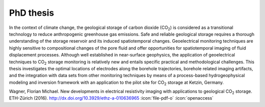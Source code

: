 PhD thesis
==========

.. raw:: html

    <div class="pure-u-2-3">

In the context of climate change, the geological storage of carbon dioxide (CO\
:sub:`2`) is considered as a transitional technology to reduce anthropogenic
greenhouse gas emissions. Safe and reliable geological storage requires a
thorough understanding of the storage reservoir and its induced spatiotemporal
changes. Geoelectrical monitoring techniques are highly sensitive to
compositional changes of the pore fluid and offer opportunities for
spatiotemporal imaging of fluid displacement processes. Although well
established in near-surface geophysics, the application of geoelectrical
techniques to CO\ :sub:`2` storage monitoring is relatively new and entails
specific practical and methodological challenges. This thesis investigates the
optimal locations of electrodes along the borehole trajectories, borehole
related imaging artifacts, and the integration with data sets from other
monitoring techniques by means of a process-based hydrogeophysical modeling and
inversion framework with an application to the pilot site for CO\ :sub:`2`
storage at Ketzin, Germany.

.. raw:: html

    </div><div class="pure-u-1-3"><div align="right">

.. image:: /static/diss.png
    :width: 90%
    :alt: Cover page
    :target: http://dx.doi.org/10.3929/ethz-a-010636965

.. raw:: html

    </div></div>

.. class:: sidenote

    Wagner, Florian Michael. New developments in electrical resistivity imaging
    with applications to geological CO\ :sub:`2` storage. ETH-Zürich (2016).
    http://dx.doi.org/10.3929/ethz-a-010636965 :icon:`file-pdf-o` :icon:`openaccess`
